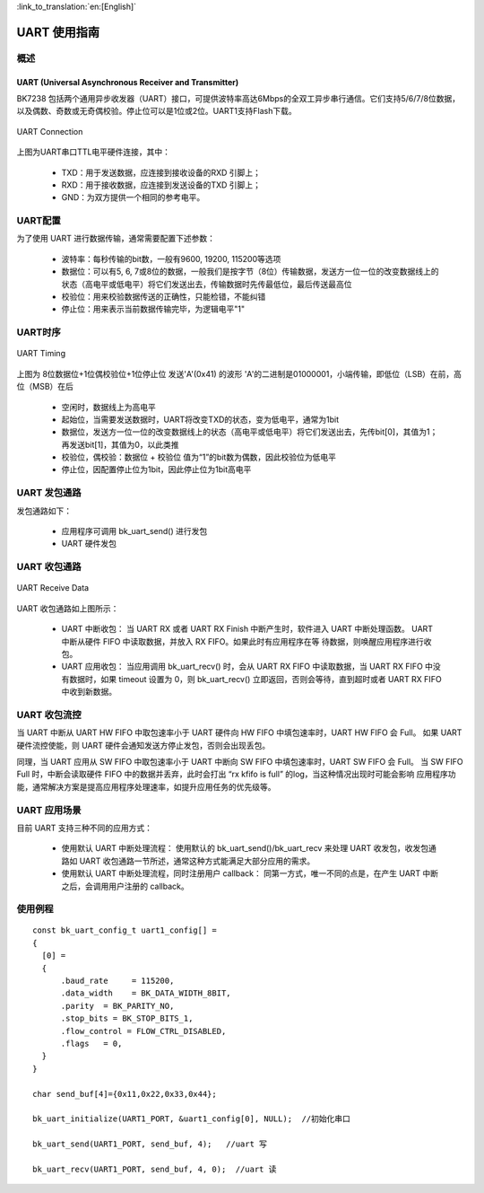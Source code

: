 
:link_to_translation:`en:[English]`

==================
UART 使用指南
==================


概述
==================

UART (Universal Asynchronous Receiver and Transmitter)
--------------------------------------------------------
BK7238 包括两个通用异步收发器（UART）接口，可提供波特率高达6Mbps的全双工异步串行通信。它们支持5/6/7/8位数据，以及偶数、奇数或无奇偶校验。停止位可以是1位或2位。UART1支持Flash下载。

.. figure:: ../../_static/uart.png
    :align: center
    :alt: UART Connection
    :figclass: align-center

    UART Connection


上图为UART串口TTL电平硬件连接，其中：
 
 - TXD：用于发送数据，应连接到接收设备的RXD 引脚上；
 - RXD：用于接收数据，应连接到发送设备的TXD 引脚上；
 - GND：为双方提供一个相同的参考电平。



UART配置
==================


为了使用 UART 进行数据传输，通常需要配置下述参数：
 
 - 波特率：每秒传输的bit数，一般有9600, 19200, 115200等选项
 - 数据位：可以有5, 6, 7或8位的数据，一般我们是按字节（8位）传输数据，发送方一位一位的改变数据线上的状态（高电平或低电平）将它们发送出去，传输数据时先传最低位，最后传送最高位
 - 校验位：用来校验数据传送的正确性，只能检错，不能纠错
 - 停止位：用来表示当前数据传输完毕，为逻辑电平"1"

UART时序
==================

.. figure:: ../../_static/uart_data.png
    :align: center
    :alt: UART Timing
    :figclass: align-center

    UART Timing


上图为 8位数据位+1位偶校验位+1位停止位 发送'A'(0x41) 的波形
'A'的二进制是01000001，小端传输，即低位（LSB）在前，高位（MSB）在后
 
 - 空闲时，数据线上为高电平
 - 起始位，当需要发送数据时，UART将改变TXD的状态，变为低电平，通常为1bit
 - 数据位，发送方一位一位的改变数据线上的状态（高电平或低电平）将它们发送出去，先传bit[0]，其值为1；再发送bit[1]，其值为0，以此类推
 - 校验位，偶校验：数据位 + 校验位 值为“1”的bit数为偶数，因此校验位为低电平
 - 停止位，因配置停止位为1bit，因此停止位为1bit高电平

UART 发包通路
==================

发包通路如下：

 - 应用程序可调用 bk_uart_send() 进行发包
 - UART 硬件发包



UART 收包通路
==================

.. figure:: ../../_static/uart_recv.png
    :align: center
    :alt: UART Receive Data
    :figclass: align-center

    UART Receive Data

UART 收包通路如上图所示：


 - UART 中断收包：
   当 UART RX 或者 UART RX Finish 中断产生时，软件进入 UART 中断处理函数。 UART 中断从硬件 FIFO 中读取数据，并放入 RX FIFO。如果此时有应用程序在等
   待数据，则唤醒应用程序进行收包。

 - UART 应用收包：
   当应用调用 bk_uart_recv() 时，会从 UART RX FIFO 中读取数据，当 UART RX FIFO 中没有数据时，如果 timeout 设置为 0，则 bk_uart_recv()
   立即返回，否则会等待，直到超时或者 UART RX FIFO 中收到新数据。
   
UART 收包流控
==================

当 UART 中断从 UART HW FIFO 中取包速率小于 UART 硬件向 HW FIFO 中填包速率时，UART HW FIFO 会 Full。
如果 UART 硬件流控使能，则 UART 硬件会通知发送方停止发包，否则会出现丢包。

同理，当 UART 应用从 SW FIFO 中取包速率小于 UART 中断向 SW FIFO 中填包速率时，UART SW FIFO 会 Full。
当 SW FIFO Full 时，中断会读取硬件 FIFO 中的数据并丢弃，此时会打出 “rx kfifo is full” 的log，当这种情况出现时可能会影响
应用程序功能，通常解决方案是提高应用程序处理速率，如提升应用任务的优先级等。


  
UART 应用场景
==================

目前 UART 支持三种不同的应用方式：

 - 使用默认 UART 中断处理流程：
   使用默认的 bk_uart_send()/bk_uart_recv 来处理 UART 收发包，收发包通路如 UART 收包通路一节所述，通常这种方式能满足大部分应用的需求。
 - 使用默认 UART 中断处理流程，同时注册用户 callback：
   同第一方式，唯一不同的点是，在产生 UART 中断之后，会调用用户注册的 callback。


使用例程
==================

::

    const bk_uart_config_t uart1_config[] =
    {
      [0] =
      {
          .baud_rate     = 115200,
          .data_width    = BK_DATA_WIDTH_8BIT,
          .parity  = BK_PARITY_NO,
          .stop_bits = BK_STOP_BITS_1,
          .flow_control = FLOW_CTRL_DISABLED,
          .flags   = 0,
      }
    }

    char send_buf[4]={0x11,0x22,0x33,0x44};

    bk_uart_initialize(UART1_PORT, &uart1_config[0], NULL);  //初始化串口

    bk_uart_send(UART1_PORT, send_buf, 4);   //uart 写

    bk_uart_recv(UART1_PORT, send_buf, 4, 0);  //uart 读

